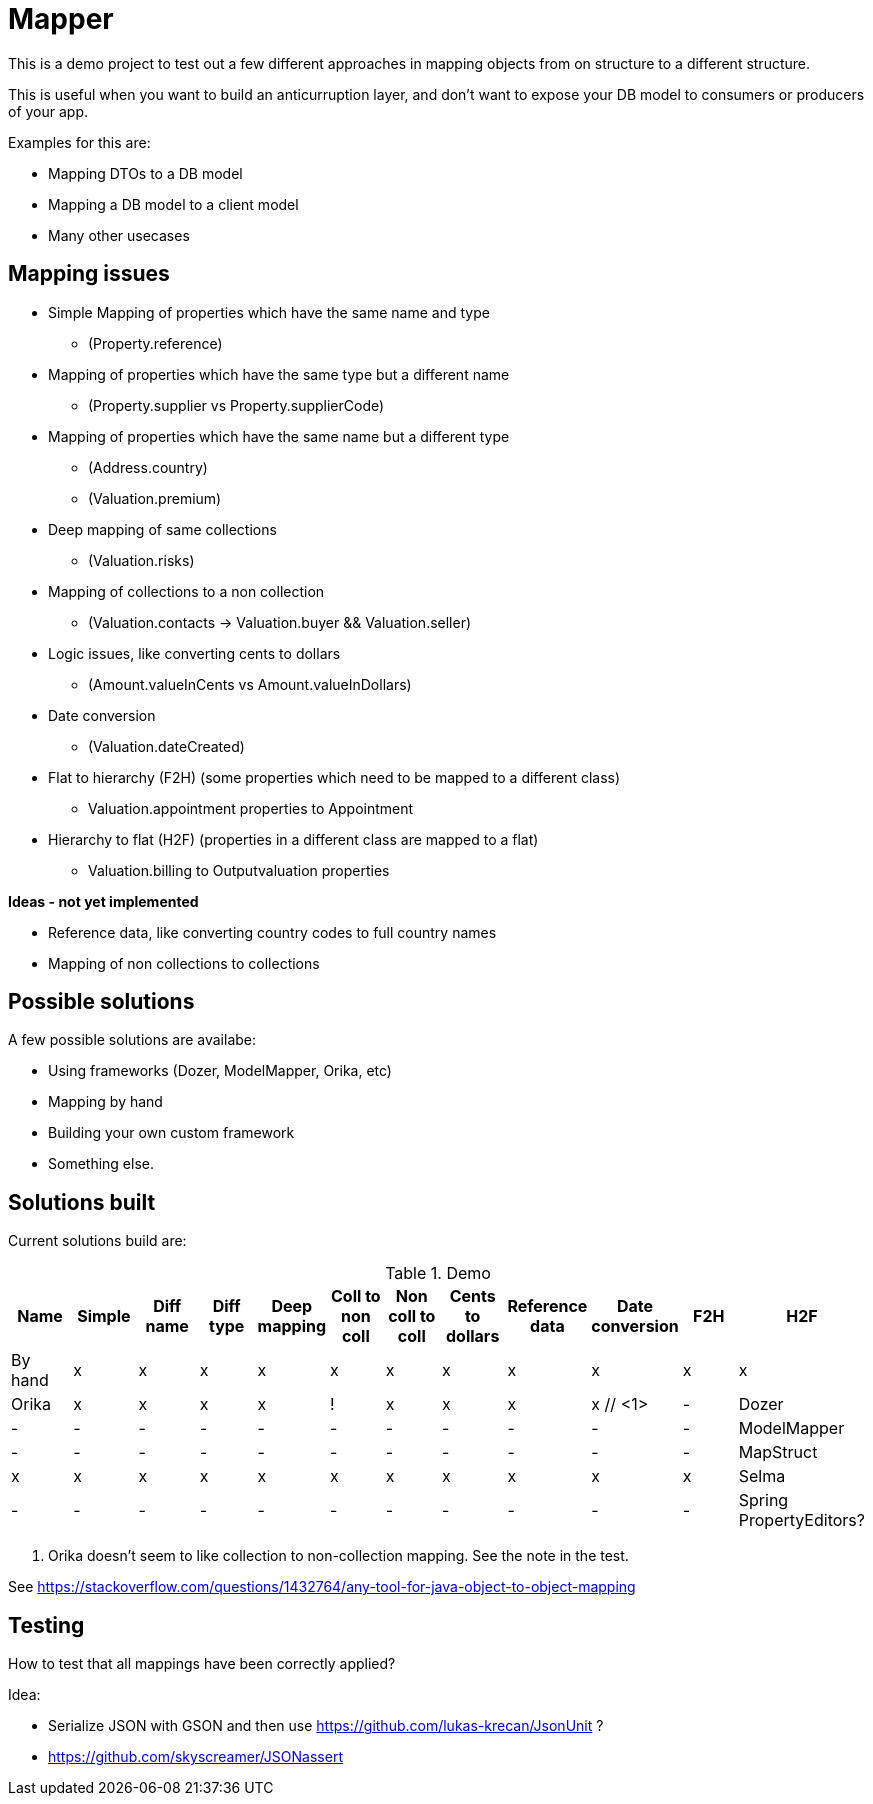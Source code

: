 = Mapper

This is a demo project to test out a few different approaches in mapping objects from on structure to a different structure.

This is useful when you want to build an anticurruption layer, and don't want to expose your DB model to consumers or producers of your app.

Examples for this are:

* Mapping DTOs to a DB model
* Mapping a DB model to a client model
* Many other usecases

== Mapping issues

- Simple Mapping of properties which have the same name and type
  * (Property.reference)
- Mapping of properties which have the same type but a different name
  ** (Property.supplier vs Property.supplierCode)
- Mapping of properties which have the same name but a different type
  ** (Address.country)
  ** (Valuation.premium)
- Deep mapping of same collections
  ** (Valuation.risks)
- Mapping of collections to a non collection
  ** (Valuation.contacts -> Valuation.buyer && Valuation.seller)

- Logic issues, like converting cents to dollars
  ** (Amount.valueInCents vs Amount.valueInDollars)
- Date conversion
  ** (Valuation.dateCreated)
- Flat to hierarchy (F2H) (some properties which need to be mapped to a different class)
  ** Valuation.appointment properties to Appointment
- Hierarchy to flat (H2F) (properties in a different class are mapped to a flat)
  ** Valuation.billing to Outputvaluation properties


*Ideas - not yet implemented*

- Reference data, like converting country codes to full country names
- Mapping of non collections to collections


== Possible solutions

A few possible solutions are availabe:

- Using frameworks (Dozer, ModelMapper, Orika, etc)
- Mapping by hand
- Building your own custom framework
- Something else.


== Solutions built

Current solutions build are:


.Demo
|===
|Name | Simple | Diff name |Diff type | Deep mapping | Coll to non coll | Non coll to coll |Cents to dollars | Reference data | Date conversion | F2H | H2F

|By hand                   | x | x | x | x | x | x | x | x | x | x | x
|Orika                     | x | x | x | x | ! | x | x | x | x // <1> | -
|Dozer                     | - | - | - | - | - | - | - | - | - | - | -
|ModelMapper               | - | - | - | - | - | - | - | - | - | - | -
|MapStruct                 | x | x | x | x | x | x | x | x | x | x | x
|Selma                     | - | - | - | - | - | - | - | - | - | - | -
|Spring PropertyEditors?   | - | - | - | - | - | - | - | - | - | - | -

|===
<1> Orika doesn't seem to like collection to non-collection mapping. See the note in the test.


See https://stackoverflow.com/questions/1432764/any-tool-for-java-object-to-object-mapping


== Testing

How to test that all mappings have been correctly applied?

Idea:

* Serialize JSON with GSON and then use https://github.com/lukas-krecan/JsonUnit ?
* https://github.com/skyscreamer/JSONassert
